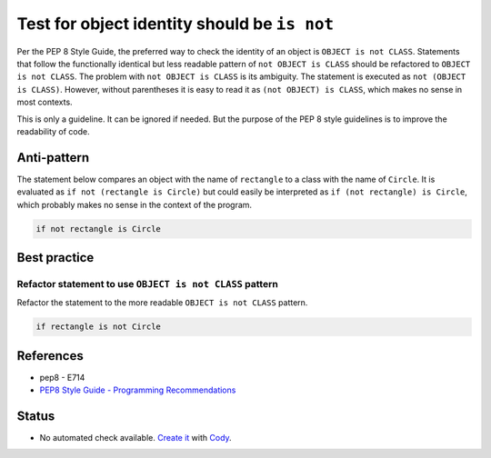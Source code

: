 Test for object identity should be ``is not``
=============================================

Per the PEP 8 Style Guide, the preferred way to check the identity of an object is ``OBJECT is not CLASS``. Statements that follow the functionally identical but less readable pattern of ``not OBJECT is CLASS`` should be refactored to ``OBJECT is not CLASS``. The problem with ``not OBJECT is CLASS`` is its ambiguity. The statement is executed as ``not (OBJECT is CLASS)``. However, without parentheses it is easy to read it as ``(not OBJECT) is CLASS``, which makes no sense in most contexts.

This is only a guideline. It can be ignored if needed. But the purpose of the PEP 8 style guidelines is to improve the readability of code.

Anti-pattern
------------

The statement below compares an object with the name of ``rectangle`` to a class with the name of ``Circle``. It is evaluated as ``if not (rectangle is Circle)`` but could easily be interpreted as ``if (not rectangle) is Circle``, which probably makes no sense in the context of the program.

.. code:: python

    if not rectangle is Circle

Best practice
-------------

Refactor statement to use ``OBJECT is not CLASS`` pattern
.........................................................

Refactor the statement to the more readable ``OBJECT is not CLASS`` pattern.

.. code:: python

    if rectangle is not Circle

References
----------

- pep8 - E714
- `PEP8 Style Guide - Programming Recommendations <http://legacy.python.org/dev/peps/pep-0008/#programming-recommendations>`_

Status
------

- No automated check available. `Create it <https://www.quantifiedcode.com/app/patterns>`_ with `Cody <http://docs.quantifiedcode.com/patterns/language/index.html>`_.

